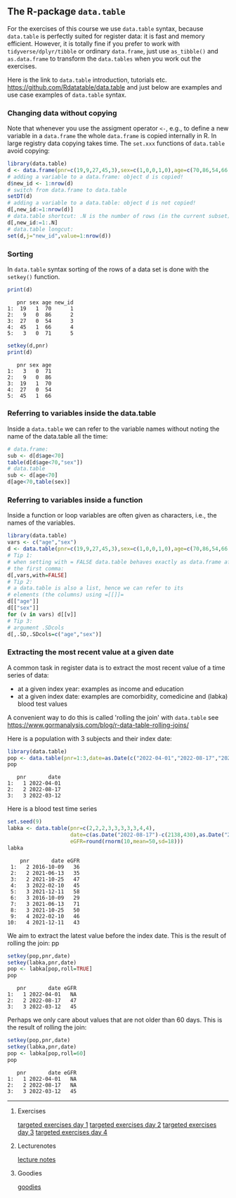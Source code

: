** The R-package =data.table=

For the exercises of this course we use =data.table= syntax, because
=data.table= is perfectly suited for register data: it is fast and
memory efficient. However, it is totally fine if you prefer to work
with =tidyverse/dplyr/tibble= or ordinary =data.frame=, just use
=as_tibble()= and =as.data.frame= to transform the =data.tables= when
you work out the exercises.

Here is the link to =data.table= introduction, tutorials
etc. https://github.com/Rdatatable/data.table and just below are
examples and use case examples of =data.table= syntax.

*** Changing data without copying

Note that whenever you use the assigment operator =<-=, e.g., to
define a new variable in a =data.frame= the whole =data.frame= is
copied internally in R. In large registry data copying takes time. The
=set.xxx= functions of =data.table= avoid copying:

#+BEGIN_SRC R  :results output raw  :exports code  :session *R* :cache yes  
library(data.table)
d <- data.frame(pnr=c(19,9,27,45,3),sex=c(1,0,0,1,0),age=c(70,86,54,66,71))
# adding a variable to a data.frame: object d is copied!
d$new_id <- 1:nrow(d)
# switch from data.frame to data.table
setDT(d)
# adding a variable to a data.table: object d is not copied!
d[,new_id:=1:nrow(d)]
# data.table shortcut: .N is the number of rows (in the current subset)
d[,new_id:=1:.N]
# data.table longcut:
set(d,j="new_id",value=1:nrow(d))
#+END_SRC

*** Sorting

In =data.table= syntax sorting of the rows of a data set is done
with the =setkey()= function.

#+BEGIN_SRC R  :results output :exports both  :session *R* :cache yes  
print(d)
#+END_SRC

:    pnr sex age new_id
: 1:  19   1  70      1
: 2:   9   0  86      2
: 3:  27   0  54      3
: 4:  45   1  66      4
: 5:   3   0  71      5

#+BEGIN_SRC R  :results output   :exports code  :session *R* :cache yes  
setkey(d,pnr)
print(d)
#+END_SRC

:    pnr sex age
: 1:   3   0  71
: 2:   9   0  86
: 3:  19   1  70
: 4:  27   0  54
: 5:  45   1  66


*** Referring to variables inside the data.table

Inside a =data.table= we can refer to the variable names
without noting the name of the data.table all the time:

#+BEGIN_SRC R  :results output raw  :exports code  :session *R* :cache yes  
# data.frame: 
sub <- d[d$age<70]
table(d[d$age<70,"sex"])
# data.table
sub <- d[age<70]
d[age<70,table(sex)]
#+END_SRC

*** Referring to variables inside a function

Inside a function or loop variables are often given as characters,
i.e., the names of the variables. 

#+BEGIN_SRC R  :results output raw  :exports code  :session *R* :cache yes  
library(data.table)
vars <- c("age","sex")
d <- data.table(pnr=c(19,9,27,45,3),sex=c(1,0,0,1,0),age=c(70,86,54,66,71))
# Tip 1:
# when setting with = FALSE data.table behaves exactly as data.frame after
# the first comma:
d[,vars,with=FALSE]
# Tip 2:
# a data.table is also a list, hence we can refer to its
# elements (the columns) using =[[]]=
d[["age"]]
d[["sex"]]
for (v in vars) d[[v]]
# Tip 3:
# argument .SDcols
d[,.SD,.SDcols=c("age","sex")]
#+END_SRC

*** Extracting the most recent value at a given date 

A common task in register data is to extract the most recent value of
a time series of data:
- at a given index year: examples as income and education
- at a given index date: examples are comorbidity, comedicine and (labka) blood test values
A convenient way to do this is called 'rolling the join' with =data.table= see
https://www.gormanalysis.com/blog/r-data-table-rolling-joins/

Here is a population with 3 subjects and their index date:

#+BEGIN_SRC R  :results output   :exports both  :session *R* :cache yes
library(data.table)
pop <- data.table(pnr=1:3,date=as.Date(c("2022-04-01","2022-08-17","2022-03-12")))
pop
#+END_SRC

:    pnr       date
: 1:   1 2022-04-01
: 2:   2 2022-08-17
: 3:   3 2022-03-12

Here is a blood test time series

#+BEGIN_SRC R  :results output   :exports both  :session *R* :cache yes  
set.seed(9)
labka <- data.table(pnr=c(2,2,2,3,3,3,3,3,4,4),
                    date=c(as.Date("2022-08-17")-c(2138,430),as.Date("2022-03-12")-c(138,30),as.Date("2022-01-28")-48),
                    eGFR=round(rnorm(10,mean=50,sd=18)))
labka
#+END_SRC

#+begin_example
    pnr       date eGFR
 1:   2 2016-10-09   36
 2:   2 2021-06-13   35
 3:   2 2021-10-25   47
 4:   3 2022-02-10   45
 5:   3 2021-12-11   58
 6:   3 2016-10-09   29
 7:   3 2021-06-13   71
 8:   3 2021-10-25   50
 9:   4 2022-02-10   46
10:   4 2021-12-11   43
#+end_example

We aim to extract the latest value before the index date.
This is the result of rolling the join:
pp
#+BEGIN_SRC R  :results output   :exports both  :session *R* :cache yes  
setkey(pop,pnr,date)
setkey(labka,pnr,date)
pop <- labka[pop,roll=TRUE]
pop
#+END_SRC

:    pnr       date eGFR
: 1:   1 2022-04-01   NA
: 2:   2 2022-08-17   47
: 3:   3 2022-03-12   45

Perhaps we only care about values that are not older than 60 days.
This is the result of rolling the join:

#+BEGIN_SRC R  :results output   :exports both  :session *R* :cache yes  
setkey(pop,pnr,date)
setkey(labka,pnr,date)
pop <- labka[pop,roll=60]
pop
#+END_SRC

:    pnr       date eGFR
: 1:   1 2022-04-01   NA
: 2:   2 2022-08-17   NA
: 3:   3 2022-03-12   45

------------------------------------------------------------------------------------------------------

# Footer:
**** Exercises
[[https://github.com/tagteam/registerTargets/blob/main/exercises/targeted-exercises-day1.org][targeted exercises day 1]]
[[https://github.com/tagteam/registerTargets/blob/main/exercises/targeted-exercises-day2.org][targeted exercises day 2]]
[[https://github.com/tagteam/registerTargets/blob/main/exercises/targeted-exercises-day3.org][targeted exercises day 3]]
[[https://github.com/tagteam/registerTargets/blob/main/exercises/targeted-exercises-day4.org][targeted exercises day 4]]
**** Lecturenotes
[[https://github.com/tagteam/registerTargets/blob/main/lecturenotes][lecture notes]]
**** Goodies
[[https://github.com/tagteam/registerTargets/blob/main/exercises/goodies][goodies]]
